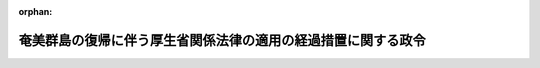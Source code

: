 .. _328CO0000000410_19570927_332CO0000000294:

:orphan:

==============================================================
奄美群島の復帰に伴う厚生省関係法律の適用の経過措置に関する政令
==============================================================

.. raw:: html
    
    
    <main id="contentsLaw" class="active">
    <div id="innerDocument" class="active">
    
    
    
    
    <div style="margin-bottom: 12px;">
    <div id="lawTitleNo" style="font-size: 1.067rem; font-weight: bold;" class="_shokanBoxParent">昭和二十八年政令第四百十号<div class="_shokanBox"></div>
    <div class="_inyoBox" id="_inyo_"></div>
    </div>
    <div id="lawTitle" style="margin-left: 3rem; font-size: 1.5rem; font-weight: bold; line-height: 1.25em;" class="_shokanBoxParent">
    <span data-xpath="">奄美群島の復帰に伴う厚生省関係法律の適用の経過措置に関する政令　抄</span><div class="_shokanBox" id="_shokan_"><div class="_shokanBtnIcons"></div></div>
    <div class="_inyoBox" id="_inyo_"></div>
    </div>
    </div><section id="EnactStatement" class="active EnactStatement"><div class="_div_EnactStatement _shokanBoxParent" style="text-indent: 1em;">
    <span data-xpath="">内閣は、奄美群島の復帰に伴う法令の適用の暫定措置等に関する法律（昭和二十八年法律第二百六十七号）第十条の規定に基き、この政令を制定する。</span><div class="_shokanBox" id="_shokan_"><div class="_shokanBtnIcons"></div></div>
    <div class="_inyoBox" id="_inyo_"></div>
    </div></section><section id="MainProvision" class="active MainProvision"><section id="" class="active Article"><div style="margin-left: 1em; font-weight: bold;" class="_div_ArticleCaption _shokanBoxParent">
    <span data-xpath="">（温泉法に関する経過措置）</span><div class="_shokanBox" id="_shokan_"><div class="_shokanBtnIcons"></div></div>
    <div class="_inyoBox" id="_inyo_"></div>
    </div>
    <div style="margin-left: 1em; text-indent: -1em;" id="" class="_div_ArticleTitle _shokanBoxParent">
    <span style="font-weight: bold;">第一条</span>　<span data-xpath="">奄美群島の復帰に伴う法令の適用の暫定措置等に関する法律（以下「法」という。）の施行の際現に現地法令（法の施行の際現に奄美群島に適用されている法令をいう。以下同じ。）の規定による許可を受けて奄美群島において温泉を<ruby class="law-ruby">ゆう<rt class="law-ruby">ヽヽ</rt></ruby>出させる目的で土地掘<ruby class="law-ruby">さく<rt class="law-ruby">ヽヽ</rt></ruby>の工事に着手し、又は温泉の<ruby class="law-ruby">ゆう<rt class="law-ruby">ヽヽ</rt></ruby>出路の増掘若しくは温泉の<ruby class="law-ruby">ゆう<rt class="law-ruby">ヽヽ</rt></ruby>出量を増加させるための動力装置の工事に着手している者は、温泉法（昭和二十三年法律第百二十五号）第三条第一項又は第八条第一項の規定による許可を受けたものとみなす。</span><div class="_shokanBox" id="_shokan_"><div class="_shokanBtnIcons"></div></div>
    <div class="_inyoBox" id="_inyo_"></div>
    </div>
    <div style="margin-left: 1em; text-indent: -1em;" class="_div_ParagraphSentence _shokanBoxParent">
    <span style="font-weight: bold;">２</span>　<span data-xpath="">法の施行の際現に奄美群島において温泉を公共の浴用又は飲用に供している者は、法の施行の日から起算して三箇月間は、温泉法第十二条第一項の規定にかかわらず、引き続きその温泉を公共の浴用又は飲用に供することができる。</span><div class="_shokanBox" id="_shokan_"><div class="_shokanBtnIcons"></div></div>
    <div class="_inyoBox" id="_inyo_"></div>
    </div>
    <div style="margin-left: 1em; text-indent: -1em;" class="_div_ParagraphSentence _shokanBoxParent">
    <span style="font-weight: bold;">３</span>　<span data-xpath="">前項の規定に該当する者が、法の施行の日から起算して三箇月以内に鹿児島県知事にその旨を届け出たときは、温泉法第十二条第一項の規定による許可があつたものとみなす。</span><div class="_shokanBox" id="_shokan_"><div class="_shokanBtnIcons"></div></div>
    <div class="_inyoBox" id="_inyo_"></div>
    </div></section><section id="" class="active Article"><div style="margin-left: 1em; font-weight: bold;" class="_div_ArticleCaption _shokanBoxParent">
    <span data-xpath="">（理容師美容師法に関する経過措置）</span><div class="_shokanBox" id="_shokan_"><div class="_shokanBtnIcons"></div></div>
    <div class="_inyoBox" id="_inyo_"></div>
    </div>
    <div style="margin-left: 1em; text-indent: -1em;" id="" class="_div_ArticleTitle _shokanBoxParent">
    <span style="font-weight: bold;">第四条</span>　<span data-xpath="">法の施行の際現に理容師又は美容師になる目的で奄美群島における理容所又は美容所において理容又は美容の補助的業務に従事している者は、理容師美容師法（昭和二十二年法律第二百三十四号）第二条第一項又は第三条第一項の規定にかかわらず、法の施行の日から起算して二年以内に理容師試験又は美容師試験に合格したときは、都道府県知事の免許を受けて理容師又は美容師になることができる。</span><div class="_shokanBox" id="_shokan_"><div class="_shokanBtnIcons"></div></div>
    <div class="_inyoBox" id="_inyo_"></div>
    </div></section><section id="" class="active Article"><div style="margin-left: 1em; font-weight: bold;" class="_div_ArticleCaption _shokanBoxParent">
    <span data-xpath="">（興行場法に関する経過措置）</span><div class="_shokanBox" id="_shokan_"><div class="_shokanBtnIcons"></div></div>
    <div class="_inyoBox" id="_inyo_"></div>
    </div>
    <div style="margin-left: 1em; text-indent: -1em;" id="" class="_div_ArticleTitle _shokanBoxParent">
    <span style="font-weight: bold;">第五条</span>　<span data-xpath="">興行場法（昭和二十三年法律第百三十七号）を奄美群島において適用するについての経過措置は、同法第十三条に定める経過措置の例による。</span><div class="_shokanBox" id="_shokan_"><div class="_shokanBtnIcons"></div></div>
    <div class="_inyoBox" id="_inyo_"></div>
    </div></section><section id="" class="active Article"><div style="margin-left: 1em; font-weight: bold;" class="_div_ArticleCaption _shokanBoxParent">
    <span data-xpath="">（墓地、埋葬等に関する法律に関する経過措置）</span><div class="_shokanBox" id="_shokan_"><div class="_shokanBtnIcons"></div></div>
    <div class="_inyoBox" id="_inyo_"></div>
    </div>
    <div style="margin-left: 1em; text-indent: -1em;" id="" class="_div_ArticleTitle _shokanBoxParent">
    <span style="font-weight: bold;">第七条</span>　<span data-xpath="">墓地、埋葬等に関する法律（昭和二十三年法律第四十八号）を奄美群島において適用するについての経過措置は、同法第二十六条から第二十八条までに定める経過措置の例による。</span><div class="_shokanBox" id="_shokan_"><div class="_shokanBtnIcons"></div></div>
    <div class="_inyoBox" id="_inyo_"></div>
    </div></section><section id="" class="active Article"><div style="margin-left: 1em; font-weight: bold;" class="_div_ArticleCaption _shokanBoxParent">
    <span data-xpath="">（食品衛生法に関する経過措置）</span><div class="_shokanBox" id="_shokan_"><div class="_shokanBtnIcons"></div></div>
    <div class="_inyoBox" id="_inyo_"></div>
    </div>
    <div style="margin-left: 1em; text-indent: -1em;" id="" class="_div_ArticleTitle _shokanBoxParent">
    <span style="font-weight: bold;">第八条</span>　<span data-xpath="">法の施行の際現に奄美群島において現地法令の規定による食品衛生監視員の職にある者は、食品衛生法（昭和二十二年法律第二百三十三号）の規定による食品衛生監視員の資格を有するものとする。</span><div class="_shokanBox" id="_shokan_"><div class="_shokanBtnIcons"></div></div>
    <div class="_inyoBox" id="_inyo_"></div>
    </div></section><section id="" class="active Article"><div style="margin-left: 1em; font-weight: bold;" class="_div_ArticleCaption _shokanBoxParent">
    <span data-xpath="">（<ruby class="law-ruby">と<rt class="law-ruby">ヽ</rt></ruby>畜場法に関する経過措置）</span><div class="_shokanBox" id="_shokan_"><div class="_shokanBtnIcons"></div></div>
    <div class="_inyoBox" id="_inyo_"></div>
    </div>
    <div style="margin-left: 1em; text-indent: -1em;" id="" class="_div_ArticleTitle _shokanBoxParent">
    <span style="font-weight: bold;">第九条</span>　<span data-xpath="">法の施行の際現に奄美群島において現地法令の規定による許可を受けて設置されている<ruby class="law-ruby">と<rt class="law-ruby">ヽ</rt></ruby>畜場のうち、その構造設備が<ruby class="law-ruby">と<rt class="law-ruby">ヽ</rt></ruby>畜場法（昭和二十八年法律第百十四号）第四条第一項の規定による一般<ruby class="law-ruby">と<rt class="law-ruby">ヽ</rt></ruby>畜場の基準に合うもの及び通例として一日に十頭をこえる獣畜を<ruby class="law-ruby">と<rt class="law-ruby">ヽ</rt></ruby>殺し、又は解体しているものは、同法第三条第一項の規定による許可を受けて設置された一般<ruby class="law-ruby">と<rt class="law-ruby">ヽ</rt></ruby>畜場とみなし、その他のものは、同条同項の規定による許可を受けて設置された簡易<ruby class="law-ruby">と<rt class="law-ruby">ヽ</rt></ruby>畜場とみなす。</span><div class="_shokanBox" id="_shokan_"><div class="_shokanBtnIcons"></div></div>
    <div class="_inyoBox" id="_inyo_"></div>
    </div>
    <div style="margin-left: 1em; text-indent: -1em;" class="_div_ParagraphSentence _shokanBoxParent">
    <span style="font-weight: bold;">２</span>　<span data-xpath=""><ruby class="law-ruby">と<rt class="law-ruby">ヽ</rt></ruby>畜場法第八条の規定は、奄美群島においては、法の施行の日から起算して三箇月間は、適用しない。</span><div class="_shokanBox" id="_shokan_"><div class="_shokanBtnIcons"></div></div>
    <div class="_inyoBox" id="_inyo_"></div>
    </div></section><section id="" class="active Article"><div style="margin-left: 1em; font-weight: bold;" class="_div_ArticleCaption _shokanBoxParent">
    <span data-xpath="">（医療法に関する経過措置）</span><div class="_shokanBox" id="_shokan_"><div class="_shokanBtnIcons"></div></div>
    <div class="_inyoBox" id="_inyo_"></div>
    </div>
    <div style="margin-left: 1em; text-indent: -1em;" id="" class="_div_ArticleTitle _shokanBoxParent">
    <span style="font-weight: bold;">第十四条</span>　<span data-xpath="">法の施行の際現に奄美群島に所在する病院、診療所又は助産所について医療法（昭和二十三年法律第二百五号）を適用するについての経過措置は、同法第七十九条から第八十一条までに定める経過措置の例による。</span><div class="_shokanBox" id="_shokan_"><div class="_shokanBtnIcons"></div></div>
    <div class="_inyoBox" id="_inyo_"></div>
    </div>
    <div style="margin-left: 1em; text-indent: -1em;" class="_div_ParagraphSentence _shokanBoxParent">
    <span style="font-weight: bold;">２</span>　<span data-xpath="">法の施行の際現に現地法令の規定による許可を受けて奄美群島に所在する病院又は診療所を管理している者は、法の施行の日から起算して二年間は、医療法第十条及び第十二条の規定にかかわらず、当該病院又は診療所の管理をすることができる。</span><div class="_shokanBox" id="_shokan_"><div class="_shokanBtnIcons"></div></div>
    <div class="_inyoBox" id="_inyo_"></div>
    </div>
    <div style="margin-left: 1em; text-indent: -1em;" class="_div_ParagraphSentence _shokanBoxParent">
    <span style="font-weight: bold;">３</span>　<span data-xpath="">第十条第二項又は第十一条第二項に規定する者が公衆又は特定多数人のためその業務を行う場所は、医療法の適用については、診療所とみなす。</span><div class="_shokanBox" id="_shokan_"><div class="_shokanBtnIcons"></div></div>
    <div class="_inyoBox" id="_inyo_"></div>
    </div>
    <div style="margin-left: 1em; text-indent: -1em;" class="_div_ParagraphSentence _shokanBoxParent">
    <span style="font-weight: bold;">４</span>　<span data-xpath="">医療法第五条の規定は、前項の者が公衆又は特定多数人のため往診のみによつてその業務を行う場合に準用する。</span><div class="_shokanBox" id="_shokan_"><div class="_shokanBtnIcons"></div></div>
    <div class="_inyoBox" id="_inyo_"></div>
    </div></section><section id="" class="active Article"><div style="margin-left: 1em; font-weight: bold;" class="_div_ArticleCaption _shokanBoxParent">
    <span data-xpath="">（あん摩師、はり師、きゆう師及び柔道整復師法に関する経過措置）</span><div class="_shokanBox" id="_shokan_"><div class="_shokanBtnIcons"></div></div>
    <div class="_inyoBox" id="_inyo_"></div>
    </div>
    <div style="margin-left: 1em; text-indent: -1em;" id="" class="_div_ArticleTitle _shokanBoxParent">
    <span style="font-weight: bold;">第十五条</span>　<span data-xpath="">法の施行の際現に現地法令の規定による<ruby class="law-ruby">あん<rt class="law-ruby">ヽヽ</rt></ruby>摩師、はり師、<ruby class="law-ruby">きゆう<rt class="law-ruby">ヽヽヽ</rt></ruby>師又は柔道整復師である者で奄美群島に居住しているものは、あん摩師、はり師、きゆう師及び柔道整復師法（昭和二十二年法律第二百十七号）の規定による<ruby class="law-ruby">あん<rt class="law-ruby">ヽヽ</rt></ruby>摩師、はり師、<ruby class="law-ruby">きゆう<rt class="law-ruby">ヽヽヽ</rt></ruby>師又は柔道整復師とみなす。</span><div class="_shokanBox" id="_shokan_"><div class="_shokanBtnIcons"></div></div>
    <div class="_inyoBox" id="_inyo_"></div>
    </div>
    <div style="margin-left: 1em; text-indent: -1em;" class="_div_ParagraphSentence _shokanBoxParent">
    <span style="font-weight: bold;">２</span>　<span data-xpath="">法の施行の際引き続き三箇月以上奄美群島においてあん摩師、はり師、きゆう師及び柔道整復師法第一条に規定するもの以外の医業類似行為を業としている者が、法の施行の日から起算して三箇月以内に厚生省令の定めるところにより住所地の都道府県知事にその旨を届け出たときは、その者は、同法第十九条の規定による届出をしたものとみなす。</span><div class="_shokanBox" id="_shokan_"><div class="_shokanBtnIcons"></div></div>
    <div class="_inyoBox" id="_inyo_"></div>
    </div></section><section id="" class="active Article"><div style="margin-left: 1em; text-indent: -1em;" id="" class="_div_ArticleTitle _shokanBoxParent">
    <span style="font-weight: bold;">第二十一条</span>　<span data-xpath="">削除</span><div class="_shokanBox" id="_shokan_"><div class="_shokanBtnIcons"></div></div>
    <div class="_inyoBox" id="_inyo_"></div>
    </div></section><section id="" class="active Article"><div style="margin-left: 1em; font-weight: bold;" class="_div_ArticleCaption _shokanBoxParent">
    <span data-xpath="">（生活保護法に関する経過措置）</span><div class="_shokanBox" id="_shokan_"><div class="_shokanBtnIcons"></div></div>
    <div class="_inyoBox" id="_inyo_"></div>
    </div>
    <div style="margin-left: 1em; text-indent: -1em;" id="" class="_div_ArticleTitle _shokanBoxParent">
    <span style="font-weight: bold;">第二十二条</span>　<span data-xpath="">法の施行の際現に奄美群島において現地法令の規定による保護を受けている者については、法の施行の日において、その受けている保護に相当する生活保護法（昭和二十五年法律第百四十四号）に基く保護の決定があつたものとみなす。</span><div class="_shokanBox" id="_shokan_"><div class="_shokanBtnIcons"></div></div>
    <div class="_inyoBox" id="_inyo_"></div>
    </div></section><section id="" class="active Article"><div style="margin-left: 1em; text-indent: -1em;" id="" class="_div_ArticleTitle _shokanBoxParent">
    <span style="font-weight: bold;">第二十三条</span>　<span data-xpath="">削除</span><div class="_shokanBox" id="_shokan_"><div class="_shokanBtnIcons"></div></div>
    <div class="_inyoBox" id="_inyo_"></div>
    </div></section><section id="" class="active Article"><div style="margin-left: 1em; font-weight: bold;" class="_div_ArticleCaption _shokanBoxParent">
    <span data-xpath="">（厚生年金保険法に関する経過措置）</span><div class="_shokanBox" id="_shokan_"><div class="_shokanBtnIcons"></div></div>
    <div class="_inyoBox" id="_inyo_"></div>
    </div>
    <div style="margin-left: 1em; text-indent: -1em;" id="" class="_div_ArticleTitle _shokanBoxParent">
    <span style="font-weight: bold;">第二十六条</span>　<span data-xpath="">奄美群島に所在する事業所又は事務所に使用される者であつて、法の施行の日から昭和二十九年三月三十一日までの間に厚生年金保険法（昭和十六年法律第六十号）による被保険者の資格を取得したものは、保険給付及び費用の負担に関する同法の規定の適用については、昭和二十九年三月三十一日までの間は、被保険者とならなかつたものとみなす。</span><div class="_shokanBox" id="_shokan_"><div class="_shokanBtnIcons"></div></div>
    <div class="_inyoBox" id="_inyo_"></div>
    </div></section><section id="" class="active Article"><div style="margin-left: 1em; font-weight: bold;" class="_div_ArticleCaption _shokanBoxParent">
    <span data-xpath="">（船員保険法に関する経過措置）</span><div class="_shokanBox" id="_shokan_"><div class="_shokanBtnIcons"></div></div>
    <div class="_inyoBox" id="_inyo_"></div>
    </div>
    <div style="margin-left: 1em; text-indent: -1em;" id="" class="_div_ArticleTitle _shokanBoxParent">
    <span style="font-weight: bold;">第二十七条</span>　<span data-xpath="">奄美群島に所在する船舶所有者に使用される者であつて、法の施行の日から昭和二十九年三月三十一日までの間に船員保険法（昭和十四年法律第七十三号）による被保険者の資格を取得したものは、保険給付及び費用の負担に関する同法の規定の適用については、昭和二十九年三月三十一日までの間は、被保険者とならなかつたものとみなす。</span><div class="_shokanBox" id="_shokan_"><div class="_shokanBtnIcons"></div></div>
    <div class="_inyoBox" id="_inyo_"></div>
    </div>
    <div style="margin-left: 1em; text-indent: -1em;" class="_div_ParagraphSentence _shokanBoxParent">
    <span style="font-weight: bold;">２</span>　<span data-xpath="">船員保険法第十条の規定は、前項の規定について準用する。</span><div class="_shokanBox" id="_shokan_"><div class="_shokanBtnIcons"></div></div>
    <div class="_inyoBox" id="_inyo_"></div>
    </div></section><section id="" class="active Article"><div style="margin-left: 1em; font-weight: bold;" class="_div_ArticleCaption _shokanBoxParent">
    <span data-xpath="">（未帰還者留守家族等援護法に関する経過措置）</span><div class="_shokanBox" id="_shokan_"><div class="_shokanBtnIcons"></div></div>
    <div class="_inyoBox" id="_inyo_"></div>
    </div>
    <div style="margin-left: 1em; text-indent: -1em;" id="" class="_div_ArticleTitle _shokanBoxParent">
    <span style="font-weight: bold;">第二十八条</span>　<span data-xpath="">法の施行の際現に奄美群島に居住する者で、法の施行前に北緯二十九度以南の南西諸島に帰還し法の施行の日まで引き続き同地域に居住していたものが、未帰還者留守家族等援護法（昭和二十八年法律第百六十一号）第十八条第一項又は同法附則第二十二項の規定に基き、療養の給付を受けることができる期間は、同法第十八条第一項又は同法附則第二十二項但書の規定にかかわらず、法の施行の日から起算する。</span><div class="_shokanBox" id="_shokan_"><div class="_shokanBtnIcons"></div></div>
    <div class="_inyoBox" id="_inyo_"></div>
    </div>
    <div style="margin-left: 1em; text-indent: -1em;" class="_div_ParagraphSentence _shokanBoxParent">
    <span style="font-weight: bold;">２</span>　<span data-xpath="">法の施行の際現に奄美群島に居住する者（昭和二十八年八月一日以後法の施行の日までの間に、北緯二十九度以南の南西諸島以外の本邦の地域に居住していたことのある者を除く。）で、昭和二十八年八月一日前から未帰還者留守家族等援護法第七条に規定する条件に該当していたもの又は昭和二十八年八月一日以後法の施行の日から起算して五箇月を経過する日までの間に同条の規定に該当するに至つたものが、法の施行の日から起算して六箇月以内に、留守家族手当の支給の申請をしたときは、これらの者に対する留守家族手当の支給の始期は、同法第十一条第一項の規定にかかわらず、これらの者が同法第七条の規定に該当するに至つた日の属する月の翌月（これらの者が昭和二十八年八月一日前から同法第七条に規定する条件に該当していたものであるときは、昭和二十八年八月）とする。</span><div class="_shokanBox" id="_shokan_"><div class="_shokanBtnIcons"></div></div>
    <div class="_inyoBox" id="_inyo_"></div>
    </div></section><section id="" class="active Article"><div style="margin-left: 1em; font-weight: bold;" class="_div_ArticleCaption _shokanBoxParent">
    <span data-xpath="">（許可、認可等に関する経過措置）</span><div class="_shokanBox" id="_shokan_"><div class="_shokanBtnIcons"></div></div>
    <div class="_inyoBox" id="_inyo_"></div>
    </div>
    <div style="margin-left: 1em; text-indent: -1em;" id="" class="_div_ArticleTitle _shokanBoxParent">
    <span style="font-weight: bold;">第二十九条</span>　<span data-xpath="">法の施行前に奄美群島において現地法令の規定によりなされた許可、認可その他の処分又は申請、届出その他の手続で、左に掲げる法律に当該規定に相当する規定があるものは、それぞれこれらの法律の相当規定によりなされた処分又は手続とみなす。</span><div class="_shokanBox" id="_shokan_"><div class="_shokanBtnIcons"></div></div>
    <div class="_inyoBox" id="_inyo_"></div>
    </div>
    <div id="" style="margin-left: 2em; text-indent: -1em;" class="_div_ItemSentence _shokanBoxParent">
    <span style="font-weight: bold;">一</span>　<span data-xpath="">栄養改善法（昭和二十七年法律第二百四十八号）</span><div class="_shokanBox" id="_shokan_"><div class="_shokanBtnIcons"></div></div>
    <div class="_inyoBox" id="_inyo_"></div>
    </div>
    <div id="" style="margin-left: 2em; text-indent: -1em;" class="_div_ItemSentence _shokanBoxParent">
    <span style="font-weight: bold;">二</span>　<span data-xpath="">旅館業法（昭和二十三年法律第百三十八号）</span><div class="_shokanBox" id="_shokan_"><div class="_shokanBtnIcons"></div></div>
    <div class="_inyoBox" id="_inyo_"></div>
    </div>
    <div id="" style="margin-left: 2em; text-indent: -1em;" class="_div_ItemSentence _shokanBoxParent">
    <span style="font-weight: bold;">三</span>　<span data-xpath="">公衆浴場法（昭和二十三年法律第百三十九号）</span><div class="_shokanBox" id="_shokan_"><div class="_shokanBtnIcons"></div></div>
    <div class="_inyoBox" id="_inyo_"></div>
    </div>
    <div id="" style="margin-left: 2em; text-indent: -1em;" class="_div_ItemSentence _shokanBoxParent">
    <span style="font-weight: bold;">四</span>　<span data-xpath="">理容師美容師法</span><div class="_shokanBox" id="_shokan_"><div class="_shokanBtnIcons"></div></div>
    <div class="_inyoBox" id="_inyo_"></div>
    </div>
    <div id="" style="margin-left: 2em; text-indent: -1em;" class="_div_ItemSentence _shokanBoxParent">
    <span style="font-weight: bold;">五</span>　<span data-xpath="">食品衛生法</span><div class="_shokanBox" id="_shokan_"><div class="_shokanBtnIcons"></div></div>
    <div class="_inyoBox" id="_inyo_"></div>
    </div>
    <div id="" style="margin-left: 2em; text-indent: -1em;" class="_div_ItemSentence _shokanBoxParent">
    <span style="font-weight: bold;">六</span>　<span data-xpath=""><ruby class="law-ruby">へい<rt class="law-ruby">ヽヽ</rt></ruby>獣処理場等に関する法律（昭和二十三年法律第百四十号）</span><div class="_shokanBox" id="_shokan_"><div class="_shokanBtnIcons"></div></div>
    <div class="_inyoBox" id="_inyo_"></div>
    </div>
    <div id="" style="margin-left: 2em; text-indent: -1em;" class="_div_ItemSentence _shokanBoxParent">
    <span style="font-weight: bold;">七</span>　<span data-xpath="">狂犬病予防法（昭和二十五年法律第二百四十七号）</span><div class="_shokanBox" id="_shokan_"><div class="_shokanBtnIcons"></div></div>
    <div class="_inyoBox" id="_inyo_"></div>
    </div></section></section><section id="" class="active SupplProvision"><div class="_div_SupplProvisionLabel SupplProvisionLabel _shokanBoxParent" style="margin-bottom: 10px; margin-left: 3em; font-weight: bold;">
    <span data-xpath="">附　則</span><div class="_shokanBox" id="_shokan_"><div class="_shokanBtnIcons"></div></div>
    <div class="_inyoBox" id="_inyo_"></div>
    </div>
    <section class="active Paragraph"><div style="text-indent: 1em;" class="_div_ParagraphSentence _shokanBoxParent">
    <span data-xpath="">この政令は、法の施行の日から施行する。</span><div class="_shokanBox" id="_shokan_"><div class="_shokanBtnIcons"></div></div>
    <div class="_inyoBox" id="_inyo_"></div>
    </div></section></section><section id="" class="active SupplProvision"><div class="_div_SupplProvisionLabel SupplProvisionLabel _shokanBoxParent" style="margin-bottom: 10px; margin-left: 3em; font-weight: bold;">
    <span data-xpath="">附　則</span>　（昭和二九年七月一五日政令第二〇三号）　抄<div class="_shokanBox" id="_shokan_"><div class="_shokanBtnIcons"></div></div>
    <div class="_inyoBox" id="_inyo_"></div>
    </div>
    <section class="active Paragraph"><div id="" style="margin-left: 1em; font-weight: bold;" class="_div_ParagraphCaption _shokanBoxParent">
    <span data-xpath="">（施行期日）</span><div class="_shokanBox"></div>
    <div class="_inyoBox"></div>
    </div>
    <div style="margin-left: 1em; text-indent: -1em;" class="_div_ParagraphSentence _shokanBoxParent">
    <span style="font-weight: bold;">１</span>　<span data-xpath="">この政令は、公布の日から施行する。</span><div class="_shokanBox" id="_shokan_"><div class="_shokanBtnIcons"></div></div>
    <div class="_inyoBox" id="_inyo_"></div>
    </div></section></section><section id="" class="active SupplProvision"><div class="_div_SupplProvisionLabel SupplProvisionLabel _shokanBoxParent" style="margin-bottom: 10px; margin-left: 3em; font-weight: bold;">
    <span data-xpath="">附　則</span>　（昭和三二年九月二七日政令第二九四号）<div class="_shokanBox" id="_shokan_"><div class="_shokanBtnIcons"></div></div>
    <div class="_inyoBox" id="_inyo_"></div>
    </div>
    <section class="active Paragraph"><div style="margin-left: 1em; text-indent: -1em;" class="_div_ParagraphSentence _shokanBoxParent">
    <span style="font-weight: bold;">１</span>　<span data-xpath="">この政令は、昭和三十二年十月一日から施行する。</span><div class="_shokanBox" id="_shokan_"><div class="_shokanBtnIcons"></div></div>
    <div class="_inyoBox" id="_inyo_"></div>
    </div></section><section class="active Paragraph"><div style="margin-left: 1em; text-indent: -1em;" class="_div_ParagraphSentence _shokanBoxParent">
    <span style="font-weight: bold;">２</span>　<span data-xpath="">この政令の施行により、奄美群島内の市が福祉に関する事務所を設置することとなるに伴い必要な経過措置については、生活保護法（昭和二十五年法律第百四十四号）第八十三条、児童福祉法（昭和二十二年法律第百六十四号）第五十九条の三及び身体障害者福祉法（昭和二十四年法律第二百八十三号）第四十三条の二に定める経過措置の例による。</span><div class="_shokanBox" id="_shokan_"><div class="_shokanBtnIcons"></div></div>
    <div class="_inyoBox" id="_inyo_"></div>
    </div></section></section>
    
    
    
    
    
    </div>
    </main>
    
    
